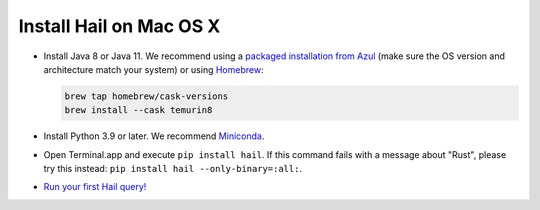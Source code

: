 ========================
Install Hail on Mac OS X
========================

- Install Java 8 or Java 11. We recommend using a
  `packaged installation from Azul <https://www.azul.com/downloads/?version=java-8-lts&os=macos&package=jdk&show-old-builds=true>`__
  (make sure the OS version and architecture match your system) or using `Homebrew <https://brew.sh/>`__:

  .. code-block::

    brew tap homebrew/cask-versions
    brew install --cask temurin8

- Install Python 3.9 or later. We recommend `Miniconda <https://docs.conda.io/en/latest/miniconda.html#macosx-installers>`__.
- Open Terminal.app and execute ``pip install hail``. If this command fails with a message about "Rust", please try this instead: ``pip install hail --only-binary=:all:``.
- `Run your first Hail query! <try.rst>`__

